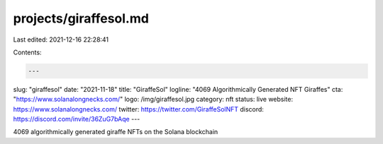projects/giraffesol.md
======================

Last edited: 2021-12-16 22:28:41

Contents:

.. code-block:: md

    ---
slug: "giraffesol"
date: "2021-11-18"
title: "GiraffeSol"
logline: "4069 Algorithmically Generated NFT Giraffes"
cta: "https://www.solanalongnecks.com/"
logo: /img/giraffesol.jpg
category: nft
status: live
website: https://www.solanalongnecks.com/
twitter: https://twitter.com/GiraffeSolNFT
discord: https://discord.com/invite/36ZuG7bAqe
---

4069 algorithmically generated giraffe NFTs on the Solana blockchain


